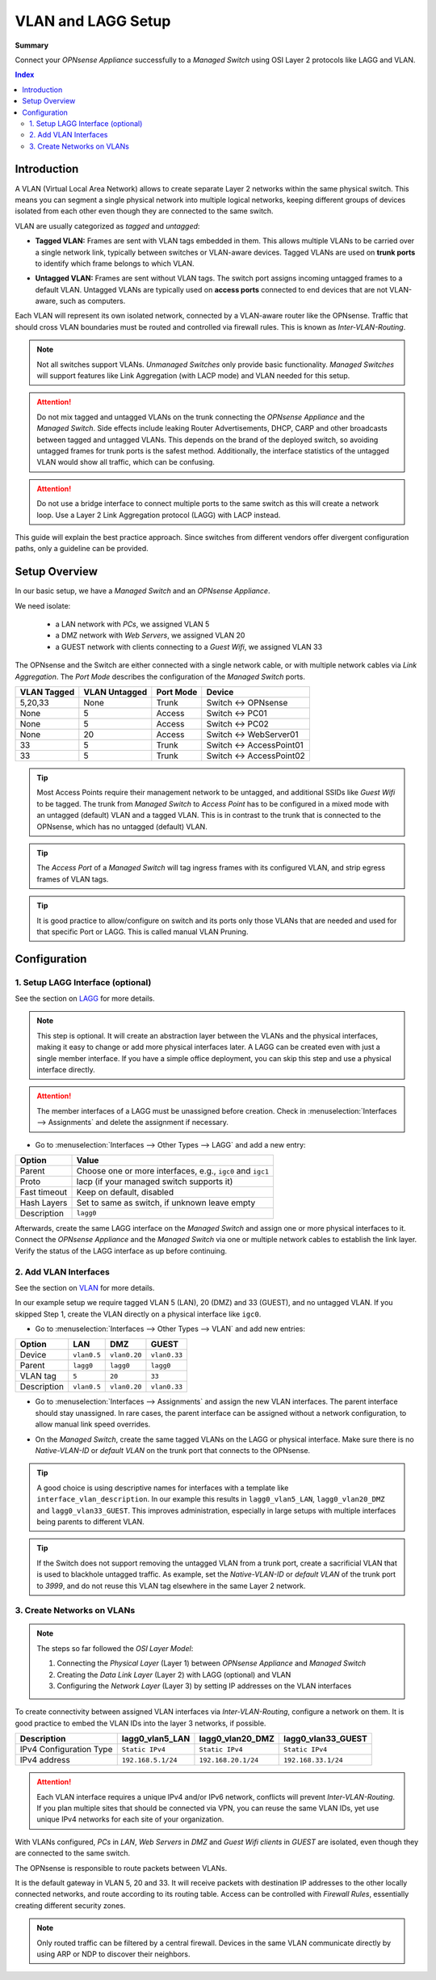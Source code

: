 ========================================
VLAN and LAGG Setup
========================================

**Summary**

Connect your `OPNsense Appliance` successfully to a `Managed Switch` using OSI Layer 2 protocols like LAGG and VLAN.


.. contents:: Index


----------------------------
Introduction
----------------------------

A VLAN (Virtual Local Area Network) allows to create separate Layer 2 networks within the same physical switch.
This means you can segment a single physical network into multiple logical networks,
keeping different groups of devices isolated from each other even though they are connected to the same switch.

VLAN are usually categorized as `tagged` and `untagged`:

- | **Tagged VLAN:** Frames are sent with VLAN tags embedded in them. This allows multiple VLANs to be carried over a single network link,
    typically between switches or VLAN-aware devices. Tagged VLANs are used on **trunk ports** to identify which frame belongs to which VLAN.
- | **Untagged VLAN:** Frames are sent without VLAN tags. The switch port assigns incoming untagged frames to a default VLAN.
    Untagged VLANs are typically used on **access ports** connected to end devices that are not VLAN-aware, such as computers.


Each VLAN will represent its own isolated network, connected by a VLAN-aware router like the OPNsense.
Traffic that should cross VLAN boundaries must be routed and controlled via firewall rules. This is known as `Inter-VLAN-Routing`.

.. Note::

    Not all switches support VLANs. `Unmanaged Switches` only provide basic functionality.
    `Managed Switches` will support features like Link Aggregation (with LACP mode) and VLAN needed for this setup.


.. Attention::

    Do not mix tagged and untagged VLANs on the trunk connecting the `OPNsense Appliance` and the `Managed Switch`.
    Side effects include leaking Router Advertisements, DHCP, CARP and other broadcasts between tagged and untagged VLANs.
    This depends on the brand of the deployed switch, so avoiding untagged frames for trunk ports is the safest method.
    Additionally, the interface statistics of the untagged VLAN would show all traffic, which can be confusing.


.. Attention::

    Do not use a bridge interface to connect multiple ports to the same switch as this will create a network loop.
    Use a Layer 2 Link Aggregation protocol (LAGG) with LACP instead.


This guide will explain the best practice approach. Since switches from different vendors offer divergent configuration paths,
only a guideline can be provided.


----------------------------
Setup Overview
----------------------------

In our basic setup, we have a `Managed Switch` and an `OPNsense Appliance`.

We need isolate:

    - a LAN network with `PCs`, we assigned VLAN 5
    - a DMZ network with `Web Servers`, we assigned VLAN 20
    - a GUEST network with clients connecting to a `Guest Wifi`, we assigned VLAN 33

The OPNsense and the Switch are either connected with a single network cable,
or with multiple network cables via `Link Aggregation`.
The `Port Mode` describes the configuration of the `Managed Switch` ports.

===============  ================  ================  ======================================
VLAN Tagged      VLAN Untagged     Port Mode         Device
===============  ================  ================  ======================================
5,20,33          None              Trunk             Switch <-> OPNsense
None             5                 Access            Switch <-> PC01
None             5                 Access            Switch <-> PC02
None             20                Access            Switch <-> WebServer01
33               5                 Trunk             Switch <-> AccessPoint01
33               5                 Trunk             Switch <-> AccessPoint02
===============  ================  ================  ======================================

.. Tip::

    Most Access Points require their management network to be untagged, and additional SSIDs like `Guest Wifi` to be tagged.
    The trunk from `Managed Switch` to `Access Point` has to be configured in a mixed mode with an untagged (default) VLAN and a tagged VLAN.
    This is in contrast to the trunk that is connected to the OPNsense, which has no untagged (default) VLAN.

.. Tip::

    The `Access Port` of a `Managed Switch` will tag ingress frames with its configured VLAN, and strip egress frames of VLAN tags.

.. Tip::

    It is good practice to allow/configure on switch and its ports only those VLANs that are needed and used for that specific Port or LAGG. 
    This is called manual VLAN Pruning.

----------------------------
Configuration
----------------------------


1. Setup LAGG Interface (optional)
-------------------------------------------

See the section on `LAGG </manual/other-interfaces.html#lagg>`_ for more details.

.. Note::

    This step is optional. It will create an abstraction layer between the VLANs and the physical interfaces,
    making it easy to change or add more physical interfaces later. A LAGG can be created even with just a single member interface.
    If you have a simple office deployment, you can skip this step and use a physical interface directly.

    
.. Attention::

    The member interfaces of a LAGG must be unassigned before creation. Check in :menuselection:`Interfaces --> Assignments` and delete
    the assignment if necessary.


- | Go to :menuselection:`Interfaces --> Other Types --> LAGG` and add a new entry:

=============================  ================================================================
**Option**                     **Value**
=============================  ================================================================
Parent                         Choose one or more interfaces, e.g., ``igc0`` and ``igc1``
Proto                          lacp (if your managed switch supports it)
Fast timeout                   Keep on default, disabled
Hash Layers                    Set to same as switch, if unknown leave empty
Description                    ``lagg0``
=============================  ================================================================

Afterwards, create the same LAGG interface on the `Managed Switch` and assign one or more physical interfaces to it. 
Connect the `OPNsense Appliance` and the `Managed Switch` via one or multiple network cables to establish the link layer.
Verify the status of the LAGG interface as up before continuing.



2. Add VLAN Interfaces
----------------------------

See the section on `VLAN </manual/other-interfaces.html#vlan>`_ for more details.

In our example setup we require tagged VLAN 5 (LAN), 20 (DMZ) and 33 (GUEST), and no untagged VLAN.
If you skipped Step 1, create the VLAN directly on a physical interface like ``igc0``.

- | Go to :menuselection:`Interfaces --> Other Types --> VLAN` and add new entries:

=============================  ===============  ===============  ===============
**Option**                     **LAN**          **DMZ**          **GUEST**
=============================  ===============  ===============  ===============
Device                         ``vlan0.5``      ``vlan0.20``     ``vlan0.33``
Parent                         ``lagg0``        ``lagg0``        ``lagg0``
VLAN tag                       ``5``            ``20``           ``33``
Description                    ``vlan0.5``      ``vlan0.20``     ``vlan0.33``
=============================  ===============  ===============  ===============


- | Go to :menuselection:`Interfaces --> Assignments` and assign the new VLAN interfaces. The parent interface should stay unassigned.
    In rare cases, the parent interface can be assigned without a network configuration, to allow manual link speed overrides.
- | On the `Managed Switch`, create the same tagged VLANs on the LAGG or physical interface. Make sure there is no `Native-VLAN-ID` or `default VLAN`
    on the trunk port that connects to the OPNsense.

.. Tip::

    A good choice is using descriptive names for interfaces with a template like ``interface_vlan_description``.
    In our example this results in ``lagg0_vlan5_LAN``, ``lagg0_vlan20_DMZ`` and ``lagg0_vlan33_GUEST``.
    This improves administration, especially in large setups with multiple interfaces being parents to different VLAN.


.. Tip::

    If the Switch does not support removing the untagged VLAN from a trunk port, create a sacrificial VLAN
    that is used to blackhole untagged traffic. As example, set the `Native-VLAN-ID` or `default VLAN` of the trunk port to `3999`,
    and do not reuse this VLAN tag elsewhere in the same Layer 2 network.


3. Create Networks on VLANs
----------------------------

.. Note::

    The steps so far followed the `OSI Layer Model`:

    #. Connecting the `Physical Layer` (Layer 1) between `OPNsense Appliance` and `Managed Switch`
    #. Creating the `Data Link Layer` (Layer 2) with LAGG (optional) and VLAN
    #. Configuring the `Network Layer` (Layer 3) by setting IP addresses on the VLAN interfaces
    

To create connectivity between assigned VLAN interfaces via `Inter-VLAN-Routing`, configure a network on them.
It is good practice to embed the VLAN IDs into the layer 3 networks, if possible.

=============================  ==============================  ==============================  ==============================
**Description**                **lagg0_vlan5_LAN**             **lagg0_vlan20_DMZ**            **lagg0_vlan33_GUEST**
=============================  ==============================  ==============================  ==============================
IPv4 Configuration Type        ``Static IPv4``                 ``Static IPv4``                 ``Static IPv4``
IPv4 address                   ``192.168.5.1/24``              ``192.168.20.1/24``              ``192.168.33.1/24``
=============================  ==============================  ==============================  ==============================

.. Attention::

    Each VLAN interface requires a unique IPv4 and/or IPv6 network, conflicts will prevent `Inter-VLAN-Routing`.
    If you plan multiple sites that should be connected via VPN, you can reuse the same VLAN IDs, yet use
    unique IPv4 networks for each site of your organization.


With VLANs configured, `PCs` in `LAN`, `Web Servers` in `DMZ` and `Guest Wifi clients` in `GUEST` are isolated,
even though they are connected to the same switch.

The OPNsense is responsible to route packets between VLANs.

It is the default gateway in VLAN 5, 20 and 33.
It will receive packets with destination IP addresses to the other locally connected networks, and route according to its routing table.
Access can be controlled with `Firewall Rules`, essentially creating different security zones.

.. Note::

     Only routed traffic can be filtered by a central firewall. Devices in the same VLAN communicate directly by using ARP or NDP to discover their neighbors.
